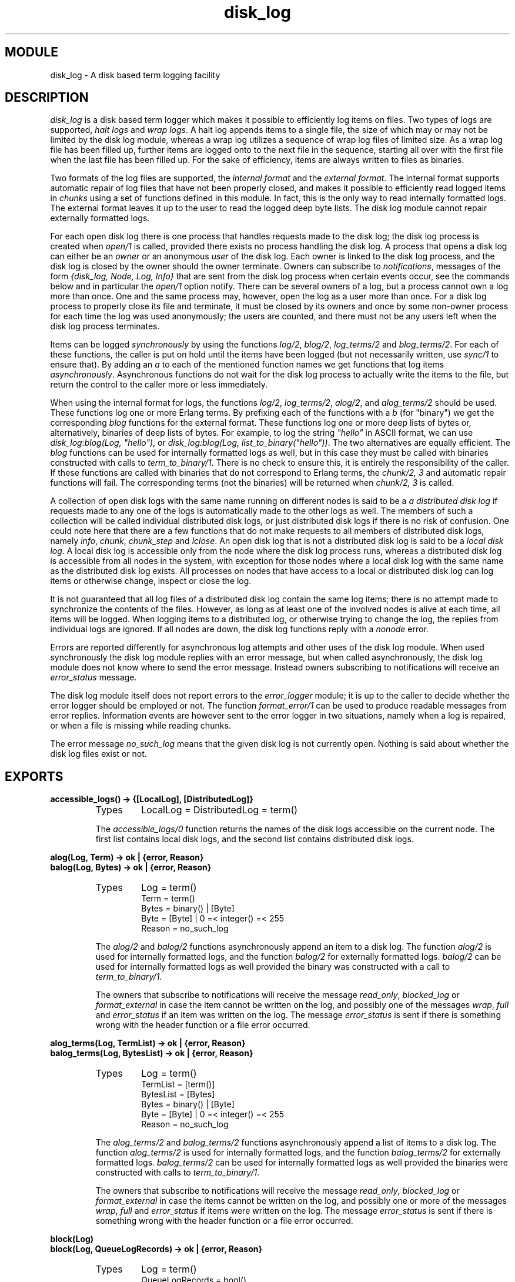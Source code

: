 .TH disk_log 3 "kernel  2.6.1" "Ericsson Utvecklings AB" "ERLANG MODULE DEFINITION"
.SH MODULE
disk_log \- A disk based term logging facility
.SH DESCRIPTION
.LP
\fIdisk_log\fR is a disk based term logger which makes it possible to efficiently log items on files\&. Two types of logs are supported, \fIhalt logs\fR and \fIwrap logs\fR\&. A halt log appends items to a single file, the size of which may or may not be limited by the disk log module, whereas a wrap log utilizes a sequence of wrap log files of limited size\&. As a wrap log file has been filled up, further items are logged onto to the next file in the sequence, starting all over with the first file when the last file has been filled up\&. For the sake of efficiency, items are always written to files as binaries\&. 
.LP
Two formats of the log files are supported, the \fIinternal format\fR and the \fIexternal format\fR\&. The internal format supports automatic repair of log files that have not been properly closed, and makes it possible to efficiently read logged items in \fIchunks\fR using a set of functions defined in this module\&. In fact, this is the only way to read internally formatted logs\&. The external format leaves it up to the user to read the logged deep byte lists\&. The disk log module cannot repair externally formatted logs\&. 
.LP
For each open disk log there is one process that handles requests made to the disk log; the disk log process is created when \fIopen/1\fR is called, provided there exists no process handling the disk log\&. A process that opens a disk log can either be an \fIowner\fR or an anonymous \fIuser\fR of the disk log\&. Each owner is linked to the disk log process, and the disk log is closed by the owner should the owner terminate\&. Owners can subscribe to \fInotifications\fR, messages of the form \fI{disk_log, Node, Log, Info}\fR that are sent from the disk log process when certain events occur, see the commands below and in particular the \fIopen/1\fR option notify\&. There can be several owners of a log, but a process cannot own a log more than once\&. One and the same process may, however, open the log as a user more than once\&. For a disk log process to properly close its file and terminate, it must be closed by its owners and once by some non-owner process for each time the log was used anonymously; the users are counted, and there must not be any users left when the disk log process terminates\&. 
.LP
Items can be logged \fIsynchronously\fR by using the functions \fIlog/2\fR, \fIblog/2\fR, \fIlog_terms/2\fR and \fIblog_terms/2\fR\&. For each of these functions, the caller is put on hold until the items have been logged (but not necessarily written, use \fIsync/1\fR to ensure that)\&. By adding an \fIa\fR to each of the mentioned function names we get functions that log items \fIasynchronously\fR\&. Asynchronous functions do not wait for the disk log process to actually write the items to the file, but return the control to the caller more or less immediately\&. 
.LP
When using the internal format for logs, the functions \fIlog/2\fR, \fIlog_terms/2\fR, \fIalog/2\fR, and \fIalog_terms/2\fR should be used\&. These functions log one or more Erlang terms\&. By prefixing each of the functions with a \fIb\fR (for "binary") we get the corresponding \fIblog\fR functions for the external format\&. These functions log one or more deep lists of bytes or, alternatively, binaries of deep lists of bytes\&. For example, to log the string \fI"hello"\fR in ASCII format, we can use \fIdisk_log:blog(Log, "hello")\fR, or \fIdisk_log:blog(Log, list_to_binary("hello"))\fR\&. The two alternatives are equally efficient\&. The \fIblog\fR functions can be used for internally formatted logs as well, but in this case they must be called with binaries constructed with calls to \fIterm_to_binary/1\fR\&. There is no check to ensure this, it is entirely the responsibility of the caller\&. If these functions are called with binaries that do not correspond to Erlang terms, the \fIchunk/2, 3\fR and automatic repair functions will fail\&. The corresponding terms (not the binaries) will be returned when \fIchunk/2, 3\fR is called\&. 
.LP
A collection of open disk logs with the same name running on different nodes is said to be a \fIa distributed disk log\fR if requests made to any one of the logs is automatically made to the other logs as well\&. The members of such a collection will be called individual distributed disk logs, or just distributed disk logs if there is no risk of confusion\&. One could note here that there are a few functions that do not make requests to all members of distributed disk logs, namely \fIinfo\fR, \fIchunk\fR, \fIchunk_step\fR and \fIlclose\fR\&. An open disk log that is not a distributed disk log is said to be a \fIlocal disk log\fR\&. A local disk log is accessible only from the node where the disk log process runs, whereas a distributed disk log is accessible from all nodes in the system, with exception for those nodes where a local disk log with the same name as the distributed disk log exists\&. All processes on nodes that have access to a local or distributed disk log can log items or otherwise change, inspect or close the log\&. 
.LP
It is not guaranteed that all log files of a distributed disk log contain the same log items; there is no attempt made to synchronize the contents of the files\&. However, as long as at least one of the involved nodes is alive at each time, all items will be logged\&. When logging items to a distributed log, or otherwise trying to change the log, the replies from individual logs are ignored\&. If all nodes are down, the disk log functions reply with a \fInonode\fR error\&. 
.LP
Errors are reported differently for asynchronous log attempts and other uses of the disk log module\&. When used synchronously the disk log module replies with an error message, but when called asynchronously, the disk log module does not know where to send the error message\&. Instead owners subscribing to notifications will receive an \fIerror_status\fR message\&. 
.LP
The disk log module itself does not report errors to the \fIerror_logger\fR module; it is up to the caller to decide whether the error logger should be employed or not\&. The function \fIformat_error/1\fR can be used to produce readable messages from error replies\&. Information events are however sent to the error logger in two situations, namely when a log is repaired, or when a file is missing while reading chunks\&. 
.LP
The error message \fIno_such_log\fR means that the given disk log is not currently open\&. Nothing is said about whether the disk log files exist or not\&. 

.SH EXPORTS
.LP
.B
accessible_logs() -> {[LocalLog], [DistributedLog]}
.br
.RS
.TP
Types
LocalLog = DistributedLog = term()
.br
.RE
.RS
.LP
The \fIaccessible_logs/0\fR function returns the names of the disk logs accessible on the current node\&. The first list contains local disk logs, and the second list contains distributed disk logs\&. 
.RE
.LP
.B
alog(Log, Term) -> ok | {error, Reason}
.br
.B
balog(Log, Bytes) -> ok | {error, Reason}
.br
.RS
.TP
Types
Log = term()
.br
Term = term()
.br
Bytes = binary() | [Byte]
.br
Byte = [Byte] | 0 =< integer() =< 255
.br
Reason = no_such_log
.br
.RE
.RS
.LP
The \fIalog/2\fR and \fIbalog/2\fR functions asynchronously append an item to a disk log\&. The function \fIalog/2\fR is used for internally formatted logs, and the function \fIbalog/2\fR for externally formatted logs\&. \fIbalog/2\fR can be used for internally formatted logs as well provided the binary was constructed with a call to \fIterm_to_binary/1\fR\&. 
.LP
The owners that subscribe to notifications will receive the message \fIread_only\fR, \fIblocked_log\fR or \fIformat_external\fR in case the item cannot be written on the log, and possibly one of the messages \fIwrap\fR, \fIfull\fR and \fIerror_status\fR if an item was written on the log\&. The message \fIerror_status\fR is sent if there is something wrong with the header function or a file error occurred\&. 
.RE
.LP
.B
alog_terms(Log, TermList) -> ok | {error, Reason}
.br
.B
balog_terms(Log, BytesList) -> ok | {error, Reason}
.br
.RS
.TP
Types
Log = term()
.br
TermList = [term()]
.br
BytesList = [Bytes]
.br
Bytes = binary() | [Byte]
.br
Byte = [Byte] | 0 =< integer() =< 255
.br
Reason = no_such_log
.br
.RE
.RS
.LP
The \fIalog_terms/2\fR and \fIbalog_terms/2\fR functions asynchronously append a list of items to a disk log\&. The function \fIalog_terms/2\fR is used for internally formatted logs, and the function \fIbalog_terms/2\fR for externally formatted logs\&. \fIbalog_terms/2\fR can be used for internally formatted logs as well provided the binaries were constructed with calls to \fIterm_to_binary/1\fR\&. 
.LP
The owners that subscribe to notifications will receive the message \fIread_only\fR, \fIblocked_log\fR or \fIformat_external\fR in case the items cannot be written on the log, and possibly one or more of the messages \fIwrap\fR, \fIfull\fR and \fIerror_status\fR if items were written on the log\&. The message \fIerror_status\fR is sent if there is something wrong with the header function or a file error occurred\&. 
.RE
.LP
.B
block(Log)
.br
.B
block(Log, QueueLogRecords) -> ok | {error, Reason}
.br
.RS
.TP
Types
Log = term()
.br
QueueLogRecords = bool()
.br
Reason = no_such_log | nonode | {blocked_log, Log}
.br
.RE
.RS
.LP
With a call to \fIblock/1, 2\fR a process can block a log\&. If the blocking process is not an owner of the log, a temporary link is created between the disk log process and the blocking process\&. The link is used to ensure that the disk log is unblocked should the blocking process terminate without first closing or unblocking the log\&. 
.LP
Any process can probe a blocked log with \fIinfo/1\fR or close it with \fIclose/1\fR\&. The blocking process can also use the functions \fIchunk/2, 3\fR, \fIchunk_step/3\fR, and \fIunblock/1\fR without being affected by the block\&. Any other attempt than those hitherto mentioned to update or read a blocked log suspends the calling process until the log is unblocked or returns an error message \fI{blocked_log, Log}\fR, depending on whether the value of \fIQueueLogRecords\fR is \fItrue\fR or \fIfalse\fR\&. The default value of \fIQueueLogRecords\fR is \fItrue\fR, which is used by \fIblock/1\fR\&. 
.RE
.LP
.B
change_header(Log, Header) -> ok | {error, Reason}
.br
.RS
.TP
Types
Log = term()
.br
Header = {head, Head} | {head_func, {M, F, A}}
.br
Head = none | term() | binary() | [Byte]
.br
Byte = [Byte] | 0 =< integer() =< 255
.br
Reason = no_such_log | nonode | {read_only_mode, Log} | {blocked_log, Log} | {badarg, head}
.br
.RE
.RS
.LP
The \fIchange_header/2\fR function changes the value of the \fIhead\fR or \fIhead_func\fR option of a disk log\&. 
.RE
.LP
.B
change_notify(Log, Owner, Notify) -> ok | {error, Reason}
.br
.RS
.TP
Types
Log = term()
.br
Owner = pid()
.br
Notify = bool()
.br
Reason = no_such_log | nonode | {blocked_log, Log} | {badarg, notify} | {not_owner, Owner}
.br
.RE
.RS
.LP
The \fIchange_notify/3\fR function changes the value of the \fInotify\fR option for an owner of a disk log\&. 
.RE
.LP
.B
change_size(Log, Size) -> ok | {error, Reason}
.br
.RS
.TP
Types
Log = term()
.br
Size = integer() > 0 | infinity | {MaxNoBytes, MaxNoFiles}
.br
MaxNoBytes = integer() > 0
.br
MaxNoFiles = integer() > 0
.br
Reason = no_such_log | nonode | {read_only_mode, Log} | {blocked_log, Log} | {new_size_too_small, CurrentSize} | {badarg, size} | {file_error, FileName, FileError}
.br
.RE
.RS
.LP
The \fIchange_size/2\fR function changes the size of an open log\&. For a halt log it is always possible to increase the size, but it is not possible to decrease the size to something less than the current size of the file\&. 
.LP
For a wrap log it is always possible to increase both the size and number of files, as long as the number of files does not exceed 65000\&. If the maximum number of files is decreased, the change will not be valid until the current file is full and the log wraps to the next file\&. The redundant files will be removed next time the log wraps around, i\&.e\&. starts to log to file number 1\&. 
.LP
As an example, assume that the old maximum number of files is 10 and that the new maximum number of files is 6\&. If the current file number is not greater than the new maximum number of files, the files 7 to 10 will be removed when file number 6 is full and the log starts to write to file number 1 again\&. Otherwise the files greater than the current file will be removed when the current file is full (e\&.g\&. if the current file is 8, the files 9 and 10); the files between new maximum number of files and the current file (i\&.e\&. files 7 and 8) will be removed next time file number 6 is full\&. 
.LP
If the size of the files is decreased the change will immediately affect the current log\&. It will not of course change the size of log files already full until next time they are used\&. 
.LP
If the log size is decreased for instance to save space, the function \fIinc_wrap_file/1\fR can be used to force the log to wrap\&. 
.RE
.LP
.B
chunk(Log, Continuation)
.br
.B
chunk(Log, Continuation, N) -> {Continuation2, Terms} | {Continuation2, Terms, Badbytes} | eof | {error, Reason}
.br
.RS
.TP
Types
Log = term()
.br
Continuation = start | cont()
.br
N = integer() > 0 | infinity
.br
Continuation2 = cont()
.br
Terms= [term()]
.br
Badbytes = integer()
.br
Reason = no_such_log | {format_external, Log} | {blocked_log, Log} | {not_internal_wrap, Log} | {corrupt_log_file, FileName} | {file_error, FileName, FileError}
.br
.RE
.RS
.LP
The \fIchunk/2, 3\fR functions make it possible to efficiently read the terms which have been appended to an internally formatted log\&. It minimizes disk I/O by reading 8 kilobyte chunks from the file\&. 
.LP
The first time \fIchunk\fR is called, an initial continuation, the atom \fIstart\fR, must be provided\&. If there is a disk log process running on the current node, terms are read from that log, otherwise an individual distributed log on some other node is chosen, if such a log exists\&. 
.LP
When \fIchunk/3\fR is called, \fIN\fR controls the maximum number of terms that are read from the log in each chunk\&. Default is \fIinfinity\fR, which means that all the terms contained in the 8 kilobyte chunk are read\&. If less than \fIN\fR terms are returned, this does not necessarily mean that the end of the file has been reached\&. 
.LP
The \fIchunk\fR function returns a tuple \fI{Continuation2, Terms}\fR, where \fITerms\fR is a list of terms found in the log\&. \fIContinuation2\fR is yet another continuation which must be passed on to any subsequent calls to \fIchunk\fR\&. With a series of calls to \fIchunk\fR it is possible to extract all terms from a log\&. 
.LP
The \fIchunk\fR function returns a tuple \fI{Continuation2, Terms, Badbytes}\fR if the log is opened in read-only mode and the read chunk is corrupt\&. \fIBadbytes\fR is the number of bytes in the file which were found not to be Erlang terms in the chunk\&. Note also that the log is not repaired\&. When trying to read chunks from a log opened in read-write mode, the tuple \fI{corrupt_log_file, FileName}\fR is returned if the read chunk is corrupt\&. 
.LP
\fIchunk\fR returns \fIeof\fR when the end of the log is reached, or \fI{error, Reason}\fR if an error occurs\&. Should a wrap log file be missing, a message is output on the error log\&. 
.LP
When \fIchunk/2, 3\fR is used with wrap logs, the returned continuation may or may not be valid in the next call to \fIchunk\fR\&. This is because the log may wrap and delete the file into which the continuation points\&. To make sure this does not happen, the log can be blocked during the search\&. 
.RE
.LP
.B
chunk_info(Continuation) -> InfoList | {error, Reason}
.br
.RS
.TP
Types
Continuation = cont()
.br
Reason = {no_continuation, Continuation}
.br
.RE
.RS
.LP
The \fIchunk_info/1\fR function returns the following pair describing the chunk continuation returned by \fIchunk/2, 3\fR or \fIchunk_step/3\fR: 
.RS 2
.TP 2
*
\fI{node, Node}\fR\&. Terms are read from the disk log running on \fINode\fR\&. 
.RE
.RE
.LP
.B
chunk_step(Log, Continuation, Step) -> {ok, Continuation2} | {error, Reason}
.br
.RS
.TP
Types
Log = term()
.br
Continuation = start | cont()
.br
Step = integer()
.br
Continuation2 = cont()
.br
Reason = no_such_log | end_of_log | {format_external, Log} | {blocked_log, Log} | {file_error, FileName, FileError}
.br
.RE
.RS
.LP
The function \fIchunk_step\fR can be used in conjunction with \fIchunk/2, 3\fR to search through an internally formatted wrap log\&. It takes as argument a continuation as returned by \fIchunk/2, 3\fR or \fIchunk_step/3\fR, and steps forward (or backward) \fIStep\fR files in the wrap log\&. The continuation returned points to the first log item in the new current file\&. 
.LP
If the atom \fIstart\fR is given as continuation, a disk log to read terms from is chosen\&. A local or distributed disk log on the current node is preferred to an individual distributed log on some other node\&. 
.LP
If the wrap log is not full because all files have not been used yet, \fI{error, end_of_log}\fR is returned if trying to step outside the log\&. 
.RE
.LP
.B
close(Log) -> ok | {error, Reason}
.br
.RS
.TP
Types
Reason = no_such_log | nonode
.br
.RE
.RS
.LP
The function \fIclose/1\fR closes a local or distributed disk log properly\&. An internally formatted log must be closed before the system is stopped, otherwise the log is regarded as unclosed and the automatic repair procedure will be activated next time the log is opened\&. 
.LP
The disk log process in not terminated as long as there are owners or users of the log\&. It should be stressed that each and every owner must close the log, possibly by terminating, and that any other process - not only the processes that have opened the log anonymously - can decrement the \fIusers\fR counter by closing the log\&. Attempts to close a log by a process that is not an owner are simply ignored if there are no users\&. 
.LP
If the log is blocked by the closing process, the log is also unblocked\&. 
.RE
.LP
.B
format_error(Error) -> character_list()
.br
.RS
.LP
Given the error returned by any function in this module, the function \fIformat_error\fR returns a descriptive string of the error in English\&. For file errors, the function \fIformat_error/1\fR in the \fIfile\fR module is called\&. 
.RE
.LP
.B
inc_wrap_file(Log) -> ok | {error, Reason}
.br
.RS
.TP
Types
Reason = no_such_log | nonode | {read_only_mode, Log} | {blocked_log, Log} | {halt_log, Log} | {invalid_header, InvalidHeader} | {file_error, FileName, FileError}
.br
.RE
.RS
.LP
The \fIinc_wrap_file/1\fR function forces the internally formatted disk log to start logging to the next log file\&. It can be used, for instance, in conjunction with \fIchange_size/2\fR to reduce the amount of disk space allocated by the disk log\&. 
.LP
The owners that subscribe to notifications will normally receive a \fIwrap\fR message, but in case of an error with a reason tag of \fIinvalid_header\fR or \fIfile_error\fR an \fIerror_status\fR message will be sent\&. 
.RE
.LP
.B
info(Log) -> InfoList | {error, no_such_log}
.br
.RS
.LP
The \fIinfo/1\fR function returns a list of \fI{Tag, Value}\fR pairs describing the log\&. If there is a disk log process running on the current node, that log is used as source of information, otherwise an individual distributed log on some other node is chosen, if such a log exists\&. 
.LP
The following pairs are returned for all logs: 
.RS 2
.TP 2
*
\fI{name, Log}\fR, where \fILog\fR is the name of the log as given by the \fIopen/1\fR option \fIname\fR\&. 
.TP 2
*
\fI{file, File}\fR\&. For halt logs \fIFile\fR is the filename, and for wrap logs \fIFile\fR is the base name\&. 
.TP 2
*
\fI{type, Type}\fR, where \fIType\fR is the type of the log as given by the \fIopen/1\fR option \fItype\fR\&. 
.TP 2
*
\fI{format, Format}\fR, where \fIFormat\fR is the format of the log as given by the \fIopen/1\fR option \fIformat\fR\&. 
.TP 2
*
\fI{size, Size}\fR, where \fISize\fR is the size of the log as given by the \fIopen/1\fR option \fIsize\fR, or the size set by \fIchange_size/2\fR\&. The value set by \fIchange_size/2\fR is reflected immediately\&. 
.TP 2
*
\fI{mode, Mode}\fR, where \fIMode\fR is the mode of the log as given by the \fIopen/1\fR option \fImode\fR\&. 
.TP 2
*
\fI{owners, [{pid(), Notify}]}\fR where \fINotify\fR is the value set by the \fIopen/1\fR option \fInotify\fR or the function \fIchange_notify/3\fR for the owners of the log\&. 
.TP 2
*
\fI{users, Users}\fR where \fIUsers\fR is the number of anonymous users of the log, see the \fIopen/1\fR option linkto\&. 
.TP 2
*
\fI{status, Status}\fR, where \fIStatus\fR is \fIok\fR or \fI{blocked, QueueLogRecords}\fR as set by the functions \fIblock/1, 2\fR and \fIunblock/1\fR\&. 
.TP 2
*
\fI{node, Node}\fR\&. The information returned by the current invocation of the \fIinfo/1\fR function has been gathered from the disk log process running on \fINode\fR\&. 
.TP 2
*
\fI{distributed, Dist}\fR\&. If the log is local on the current node, then \fIDist\fR has the value \fIlocal\fR, otherwise all nodes where the log is distributed are returned as a list\&. 
.RE
.LP
The following pairs are returned for all logs opened in \fIread_write\fR mode: 
.RS 2
.TP 2
*
\fI{head, Head}\fR\&. Depending of the value of the \fIopen/1\fR options \fIhead\fR and \fIhead_func\fR or set by the function \fIchange_head/2\fR, the value of \fIHead\fR is \fInone\fR (default), \fI{head, H}\fR (\fIhead\fR option) or \fI{M, F, A}\fR (\fIhead_func\fR option)\&. 
.TP 2
*
\fI{no_written_items, NoWrittenItems}\fR, where \fINoWrittenItems\fR is the number of items written to the log since the disk log process was created\&. 
.RE
.LP
The following pair is returned for halt logs opened in \fIread_write\fR mode: 
.RS 2
.TP 2
*
\fI{full, Full}\fR, where \fIFull\fR is \fItrue\fR or \fIfalse\fR depending on whether the halt log is full or not\&. 
.RE
.LP
The following pairs are returned for wrap logs opened in \fIread_write\fR mode: 
.RS 2
.TP 2
*
\fI{no_current_bytes, integer() >= 0}\fR is the number of bytes written to the current wrap log file\&. 
.TP 2
*
\fI{no_current_items, integer() >= 0}\fR is the number of items written to the current wrap log file, header inclusive\&. 
.TP 2
*
\fI{no_items, integer() >= 0}\fR is the total number of items in all wrap log files\&. 
.TP 2
*
\fI{current_file, integer()}\fR is the ordinal for the current wrap log file in the range \fI1\&.\&.MaxNoFiles\fR, where \fIMaxNoFiles\fR is given by the \fIopen/1\fR option \fIsize\fR or set by \fIchange_size/2\fR\&. 
.TP 2
*
\fI{no_overflows, {SinceLogWasOpened, SinceLastInfo}}\fR, where \fISinceLogWasOpened\fR (\fISinceLastInfo\fR) is the number of times a wrap log file has been filled up and a new one opened or \fIinc_wrap_file/1\fR has been called since the disk log was last opened (\fIinfo/1\fR was last called)\&. The first time \fIinfo/2\fR is called after a log was (re)opened or truncated, the two values are equal\&. 
.RE
.LP
Note that the \fIchunk/2, 3\fR and \fIchunk_step/3\fR functions do not affect any value returned by \fIinfo/1\fR\&. 
.RE
.LP
.B
lclose(Log) -> ok | {error, Reason}
.br
.B
lclose(Log, Node) -> ok | {error, Reason}
.br
.RS
.TP
Types
Node = node()
.br
Reason = no_such_log
.br
.RE
.RS
.LP
The function \fIlclose/1\fR closes a local log or an individual distributed log on the current node\&. The function \fIlclose/2\fR closes an individual distributed log on the specified node if the node is not the current one\&. \fIlclose(Log)\fR is equivalent to \fIlclose(Log,  node())\fR\&. See also close/1\&. 
.LP
If there is no log with the given name on the specified node, \fIno_such_log\fR is returned\&. 
.RE
.LP
.B
log(Log, Term) -> ok | {error, Reason}
.br
.B
blog(Log, Bytes) -> ok | {error, Reason}
.br
.RS
.TP
Types
Log = term()
.br
Term = term()
.br
Bytes = binary() | [Byte]
.br
Byte = [Byte] | 0 =< integer() =< 255
.br
Reason = no_such_log | nonode | {read_only_mode, Log} | {format_external, Log} | {blocked_log, Log} | {full, Log} | {invalid_header, InvalidHeader} | {file_error, FileName, FileError}
.br
.RE
.RS
.LP
The \fIlog/2\fR and \fIblog/2\fR functions synchronously append a term to a disk log\&. They return \fIok\fR or \fI{error, Reason}\fR when the term has been written to disk\&. Terms are written by means of the ordinary \fIwrite()\fR function of the operating system\&. Hence, there is no guarantee that the term has actually been written to the disk, it might linger in the operating system Kernel for a while\&. To make sure the item is actually written to disk, the \fIsync/1\fR function must be called\&. 
.LP
The \fIlog/2\fR function is used for internally formatted logs, and \fIblog/2\fR for externally formatted logs\&. \fIblog/2\fR can be used for internally formatted logs as well provided the binary was constructed with a call to \fIterm_to_binary/1\fR\&. 
.LP
The owners that subscribe to notifications will be notified of an error with an \fIerror_status\fR message if the error reason tag is \fIinvalid_header\fR or \fIfile_error\fR\&. 
.RE
.LP
.B
log_terms(Log, TermList) -> ok | {error, Reason} 
.br
.B
blog_terms(Log, BytesList) -> ok | {error, Reason} 
.br
.RS
.TP
Types
Log = term()
.br
TermList = [term()]
.br
BytesList = [Bytes]
.br
Bytes = binary() | [Byte]
.br
Byte = [Byte] | 0 =< integer() =< 255
.br
Reason = no_such_log | nonode | {read_only_mode, Log} | {format_external, Log} | {blocked_log, Log} | {full, Log} | {invalid_header, InvalidHeader} | {file_error, FileName, FileError}
.br
.RE
.RS
.LP
The \fIlog_terms/2\fR and \fIblog_terms/2\fR functions synchronously append a list of items to the log\&. The benefit of using these functions rather than the \fIlog/2\fR and \fIblog/2\fR functions is that of efficiency: the given list is split into as large sublists as possible (limited by the size of wrap log files), and each sublist is logged as one single item, which reduces the overhead\&. 
.LP
The \fIlog_terms/2\fR function is used for internally formatted logs, and \fIblog_terms/2\fR for externally formatted logs\&. \fIblog_terms/2\fR can be used for internally formatted logs as well provided the binaries were constructed with calls to \fIterm_to_binary/1\fR\&. 
.LP
The owners that subscribe to notifications will be notified of an error with an \fIerror_status\fR message if the error reason tag is \fIinvalid_header\fR or \fIfile_error\fR\&. 
.RE
.LP
.B
open(ArgL) -> OpenRet | DistOpenRet
.br
.RS
.TP
Types
ArgL = [Opt]
.br
Opt = {name, term()} | {file, FileName}, {linkto, LinkTo} | {repair, Repair} | {type, Type} | {format, Format} | {size, Size} | {distributed, [Node]} | {notify, bool()} | {head, Head} | {head_func, {M, F, A}} | {mode, Mode}
.br
FileName = string() | atom()
.br
LinkTo = pid() | none
.br
Repair = true | false | truncate
.br
Type = halt | wrap
.br
Format = internal | external
.br
Size = integer() > 0 | infinity | {MaxNoBytes, MaxNoFiles}
.br
MaxNoBytes = integer() > 0
.br
MaxNoFiles = 0 < integer() < 65000
.br
Rec = integer()
.br
Bad = integer()
.br
Head = none | term() | binary() | [Byte]
.br
Byte = [Byte] | 0 =< integer() =< 255
.br
Mode = read_write | read_only
.br
OpenRet = Ret | {error, Reason}
.br
DistOpenRet = {[{Node, Ret}], [{BadNode, {error, DistReason}}]}
.br
Node = BadNode = atom()
.br
Ret = {ok, Log} | {repaired, Log, {recovered, Rec}, {badbytes, Bad}}
.br
DistReason = nodedown | Reason
.br
Reason = no_such_log | {badarg, Arg} | {size_mismatch, CurrentSize, NewSize} | {arg_mismatch, OptionName, CurrentValue, Value} | {name_already_open, Log} | {open_read_write, Log} | {open_read_only, Log} | {need_repair, Log} | {not_a_log_file, FileName} | {invalid_index_file, FileName} | {invalid_header, InvalidHeader} | {file_error, FileName, FileError} | {node_already_open, Log}
.br
.RE
.RS
.LP
The \fIArgL\fR parameter is a list of options which have the following meanings: 
.RS 2
.TP 2
*
\fI{name, Log}\fR specifies the name of the log\&. This is the name which must be passed on as a parameter in all subsequent logging operations\&. A name must always be supplied\&. 
.TP 2
*
\fI{file, FileName}\fR specifies the name of the file which will be used for logged terms\&. If this value is omitted and the name of the log is either an atom or a string, the file name will default to \fIlists:concat([Log, "\&.LOG"])\fR for halt logs\&. For wrap logs, this will be the base name of the files\&. Each file in a wrap log will be called \fI<base_name>\&.N\fR, where \fIN\fR is an integer\&. Each wrap log will also have two files called \fI<base_name>\&.idx\fR and \fI<base_name>\&.siz\fR\&. 
.TP 2
*
 
.RS 2
.LP
\fI{linkto, LinkTo}\fR\&. If \fILinkTo\fR is a pid, that pid becomes an owner of the log\&. If \fILinkTo\fR is \fInone\fR the log records that it is used anonymously by some process by incrementing the \fIusers\fR counter\&. By default, the process which calls \fIopen/1\fR owns the log\&. 
.RE
.TP 2
*
\fI{repair, Repair}\fR\&. If \fIRepair\fR is \fItrue\fR, the current log file will be repaired, if needed\&. As the restoration is initiated, a message is output on the error log\&. If \fIfalse\fR is given, no automatic repair will be attempted\&. Instead, the tuple \fI{error, {need_repair, Log}}\fR is returned if an attempt is made to open a corrupt log file\&. If \fItruncate\fR is given, the log file will be truncated, creating an empty log\&. Default is \fItrue\fR, which has no effect on logs opened in read-only mode\&. 
.TP 2
*
\fI{type, Type}\fR is the type of the log\&. Default is \fIhalt\fR\&. 
.TP 2
*
\fI{format, Format}\fR specifies the format of the disk log\&. Default is \fIinternal\fR\&. 
.TP 2
*
\fI{size, Size}\fR specifies the size of the log\&. When a halt log has reached its maximum size, all attempts to log more items are rejected\&. The default size is \fIinfinity\fR, which for halt implies that there is no maximum size\&. For wrap logs, the \fISize\fR parameter may be either a pair \fI{MaxNoBytes, MaxNoFiles}\fR or \fIinfinity\fR\&. In the latter case, if the files of an already existing wrap log with the same name can be found, the size is read from the existing wrap log, otherwise an error is returned\&. Wrap logs write at most \fIMaxNoBytes\fR bytes on each file and use \fIMaxNoFiles\fR files before starting all over with the first wrap log file\&. Regardless of \fIMaxNoBytes\fR, at least the header (if there is one) and one item is written on each wrap log file before wrapping to the next file\&. When opening an existing wrap log, it is not necessary to supply a value for the option \fISize\fR, but any supplied value must equal the current size of the log, otherwise the tuple \fI{error, {size_mismatch, CurrentSize, NewSize}}\fR is returned\&. 
.TP 2
*
\fI{distributed, Nodes}\fR\&. This option can be used for adding members to a distributed disk log\&. The default value is \fI[]\fR, which means that the log is local on the current node\&. 
.TP 2
*
 
.RS 2
.LP
\fI{notify, bool()}\fR\&. If \fItrue\fR, the owners of the log are notified when certain events occur in the log\&. Default if \fIfalse\fR\&. The owners are sent one of the following messages when an event occurs: 
.RS 2
.TP 2
-
\fI{disk_log, Node, Log, {wrap, NoLostItems}}\fR is sent when a wrap log has filled up one of its files and a new file is opened\&. In case of using one of the functions that append a list of items to a log fills up several files, only one message is sent\&. \fINoLostItems\fR is the number of previously logged items that have been lost when truncating existing files\&. 
.TP 2
-
\fI{disk_log, Node, Log, {truncated, NoLostItems}}\fR is sent when a log has been truncated or reopened\&. For halt logs \fINoLostItems\fR is the number of items written on the log since the disk log process was created\&. For wrap logs \fINoLostItems\fR is the number of items on all wrap log files\&. 
.TP 2
-
\fI{disk_log, Node, Log, {read_only, Items}}\fR is sent when an asynchronous log attempt is made to a log file opened in read-only mode\&. \fIItems\fR is the items from the log attempt\&. 
.TP 2
-
\fI{disk_log, Node, Log, {blocked_log, Items}}\fR is sent when an asynchronous log attempt is made to a blocked log that does not queue log attempts\&. \fIItems\fR is the items from the log attempt\&. 
.TP 2
-
\fI{disk_log, Node, Log, {format_external, Items}}\fR is sent when \fIalog/2\fR or \fIalog_terms/2\fR is used for internally formatted logs\&. \fIItems\fR is the items from the log attempt\&. 
.TP 2
-
\fI{disk_log, Node, Log, full}\fR is sent when an attempt to log items to a wrap log would write more bytes than the limit set by the \fIsize\fR option\&. 
.TP 2
-
\fI{disk_log, Node, Log, {error_status, Status}}\fR is sent when the error status changes\&. The error status is defined by the outcome of the last attempt to log items to a the log or to truncate the log or the last use of \fIsync/1\fR, \fIinc_wrap_file/1\fR or \fIchange_size/2\fR\&. \fIStatus\fR is one of \fIok\fR and \fI{error, Error}\fR, the former being the initial value\&. 
.RE
.RE
.TP 2
*
\fI{head, Head}\fR specifies a header to be written first on the log file\&. If the log is a wrap log, the item \fIHead\fR is written first in each new file\&. \fIHead\fR should be a term if the format is \fIinternal\fR, and a deep list of bytes (or a binary) otherwise\&. Default is \fInone\fR, which means that no header is written first on the file\&. 
.TP 2
*
\fI{head_func, {M, F, A}}\fR specifies a function to be called each time a new log file is opened\&. The call \fIM:F(A)\fR is assumed to return \fI{ok, Head}\fR\&. The item \fIHead\fR is written first in each file\&. \fIHead\fR should be a term if the format is \fIinternal\fR, and a deep list of bytes (or a binary) otherwise\&. 
.TP 2
*
\fI{mode, Mode}\fR specifies if the log is to be opened in read-only or read-write mode\&. It defaults to \fIread_write\fR\&. 
.RE
.LP
The \fIopen/1\fR function returns \fI{ok, Log}\fR if the log file was successfully opened\&. If the file was successfully repaired, the tuple \fI{repaired, Log, {recovered, Rec}, {badbytes, Bad}}\fR is returned, where \fIRec\fR is the number of whole Erlang terms found in the file and \fIBad\fR is the number of bytes in the file which were non-Erlang terms\&. If the \fIdistributed\fR parameter was given, \fIopen/1\fR returns a list of successful replies and a list of erroneous replies\&. Each reply is tagged with the node name\&. 
.LP
When a disk log is opened in read-write mode, any existing log file is checked for\&. If there is none a new empty log is created, otherwise the existing file is opened at the position after the last logged item, and the logging of items will commence from there\&. If the format is \fIinternal\fR and the existing file is not recognized as an internally formatted log, a tuple \fI{error, {not_a_log_file, FileName}}\fR is returned\&. 
.LP
The \fIopen/1\fR function cannot be used for changing the values of options of an already open log; when there are prior owners or users of a log, all option values except \fIname\fR, \fIlinkto\fR and \fInotify\fR are just checked against the values that have been supplied before as option values to \fIopen/1\fR, \fIchange_head/2\fR, \fIchange_notify/3\fR or \fIchange_size/2\fR\&. As a consequence, none of the options except \fIname\fR is mandatory\&. If some given value differs from the current value, a tuple \fI{error, {arg_mismatch, OptionName, CurrentValue, Value}}\fR is returned\&. Caution: an owner s attempt to open a log as owner once again is acknowledged with the return value \fI{ok, Log}\fR, but the state of the disk log is not affected in any way\&. 
.LP
If a log with a given name is local on some node, and one tries to open the log distributed on the same node, then the tuple \fI{error, {node_already_open, Name}}\fR is returned\&. The same tuple is returned if the log is distributed on some node, and one tries to open the log locally on the same node\&. Opening individual distributed disk logs for the first time adds those logs to a (possibly empty) distributed disk log\&. The option values supplied are used on all nodes mentioned by the \fIdistributed\fR option\&. Individual distributed logs know nothing about each other s option values, so each node can be given unique option values by creating a distributed log with several calls to \fIopen/1\fR\&. 
.LP
It is possible to open a log file more than once by giving different values to the option \fIname\fR or by using the same file when distributing a log on different nodes\&. It is up to the user of the \fIdisk_log\fR module to ensure that no more than one disk log process has write access to any file, or the the file may be corrupted\&. 
.LP
If an attempt to open a log file for the first time fails, the disk log process terminates with the EXIT message \fI{{failed, Reason}, [{disk_log, open, 1}]}\fR\&. The function returns \fI{error, Reason}\fR for all other errors\&. 
.RE
.LP
.B
reopen(Log, File)
.br
.B
reopen(Log, File, Head)
.br
.B
breopen(Log, File, BHead) -> ok | {error, Reason} 
.br
.RS
.TP
Types
Log = term()
.br
File = string()
.br
Head = term()
.br
BHead = binary() | [Byte]
.br
Byte = [Byte] | 0 =< integer() =< 255
.br
Reason = no_such_log | nonode | {read_only_mode, Log} | {blocked_log, Log} | {same_file_name, Log} | {invalid_index_file, FileName} | {invalid_header, InvalidHeader} | {file_error, FileName, FileError}
.br
.RE
.RS
.LP
The \fIreopen\fR functions first rename the log file to \fIFile\fR and then re-create a new log file\&. In case of a wrap log, \fIFile\fR is used as the base name of the renamed files\&. By default the header given to \fIopen/1\fR is written first in the newly opened log file, but if the \fIHead\fR or the \fIBHead\fR argument is given, this item is used instead\&. The header argument is used once only; next time a wrap log file is opened, the header given to \fIopen/1\fR is used\&. 
.LP
The \fIreopen/2, 3\fR functions are used for internally formatted logs, and \fIbreopen/3\fR for externally formatted logs\&. 
.LP
The owners that subscribe to notifications will receive a \fItruncate\fR message\&. 
.LP
Upon failure to reopen the log, the disk log process terminates with the EXIT message \fI{{failed, Error}, [{disk_log, Fun, Arity}]}\fR, and other processes that have requests queued receive the message \fI{disk_log, Node, {error, disk_log_stopped}}\fR\&. 
.RE
.LP
.B
sync(Log) -> ok | {error, Reason} 
.br
.RS
.TP
Types
Log = term()
.br
Reason = no_such_log | nonode | {read_only_mode, Log} | {blocked_log, Log} | {file_error, FileName, FileError}
.br
.RE
.RS
.LP
The \fIsync/1\fR function ensures that the contents of the log is actually written to the disk\&. This is usually a rather expensive operation\&. 
.RE
.LP
.B
truncate(Log)
.br
.B
truncate(Log, Head)
.br
.B
btruncate(Log, BHead) -> ok | {error, Reason} 
.br
.RS
.TP
Types
Log = term()
.br
Head = term()
.br
BHead = binary() | [Byte]
.br
Byte = [Byte] | 0 =< integer() =< 255
.br
Reason = no_such_log | nonode | {read_only_mode, Log} | {blocked_log, Log} | {invalid_header, InvalidHeader} | {file_error, FileName, FileError}
.br
.RE
.RS
.LP
The \fItruncate\fR functions remove all items from a disk log\&. If the \fIHead\fR or the \fIBHead\fR argument is given, this item is written first in the newly truncated log, otherwise the header given to \fIopen/1\fR is used\&. The header argument is only used once; next time a wrap log file is opened, the header given to \fIopen/1\fR is used\&. 
.LP
The \fItruncate/1, 2\fR functions are used for internally formatted logs, and \fIbtruncate/2\fR for externally formatted logs\&. 
.LP
The owners that subscribe to notifications will receive a \fItruncate\fR message\&. 
.LP
If the attempt to truncate the log fails, the disk log process terminates with the EXIT message \fI{{failed, Reason}, [{disk_log, Fun, Arity}]}\fR, and other processes that have requests queued receive the message \fI{disk_log, Node, {error, disk_log_stopped}}\fR\&. 
.RE
.LP
.B
unblock(Log) -> ok | {error, Reason} 
.br
.RS
.TP
Types
Log = term()
.br
Reason = no_such_log | nonode | {not_blocked, Log} | {not_blocked_by_pid, Log}
.br
.RE
.RS
.LP
The \fIunblock/1\fR function unblocks a log\&. A log can only be unblocked by the blocking process\&. 
.RE
.SH See Also
.LP
file(3), pg2(3), wrap_log_reader(3) 
.SH AUTHORS
.nf
Claes Wikstrom - support@erlang.ericsson.se
Martin Bjorklund - support@erlang.ericsson.se
Esko Vierumaki - support@erlang.ericsson.se
Hans Bolinder - support@erlang.ericsson.se
.fi
